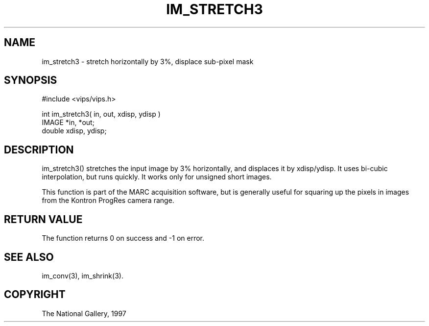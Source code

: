 .TH IM_STRETCH3 3 "Sep 18 1997"
.SH NAME
im_stretch3 \-  stretch horizontally by 3%, displace sub-pixel
mask
.SH SYNOPSIS
#include <vips/vips.h>

int im_stretch3( in, out, xdisp, ydisp )
.br
IMAGE *in, *out;
.br
double xdisp, ydisp;

.SH DESCRIPTION
im_stretch3() stretches the input image by 3% horizontally, and displaces it
by xdisp/ydisp. It uses bi-cubic interpolation, but runs quickly. It works
only for unsigned short images.

This function is part of the MARC acquisition software, but is generally
useful for squaring up the pixels in images from the Kontron ProgRes camera
range.

.SH RETURN VALUE
The function returns 0 on success and -1 on error.
.SH SEE ALSO
im_conv(3), im_shrink(3).
.SH COPYRIGHT
The National Gallery, 1997
